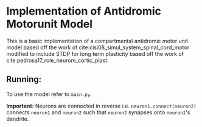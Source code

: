 #+OPTIONS: toc:nil num:nil
* Implementation of Antidromic Motorunit Model
  This is a basic implementation of a compartmental antidromic motor
  unit model based off the work of
  cite:cisi08_simul_system_spinal_cord_motor modified to include STDP
  for long term plasticity based off the work of
  cite:pedrosa17_role_neurom_cortic_plast.

** Running:
   To use the model refer to ~main.py~.
   
   *Important:* Neurons are connected in reverse
   i.e. ~neuron1.connect(neuron2)~ connects ~neuron1~ and ~neuron2~ such
   that ~neuron2~ synapses onto ~neuron1~'s dendrite.
